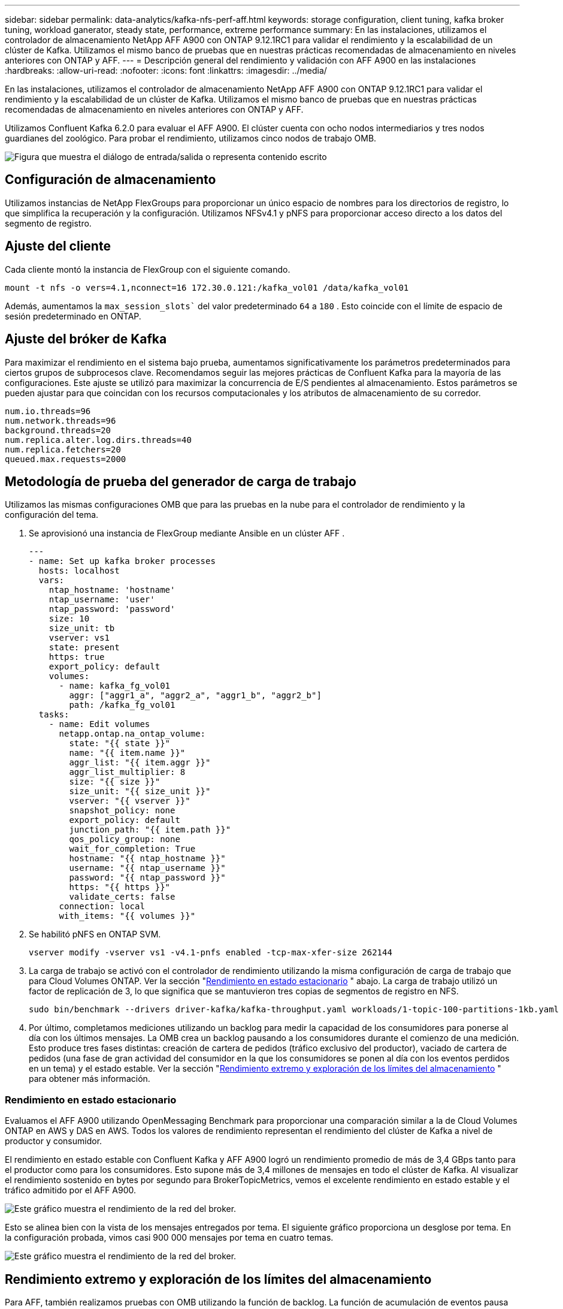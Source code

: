 ---
sidebar: sidebar 
permalink: data-analytics/kafka-nfs-perf-aff.html 
keywords: storage configuration, client tuning, kafka broker tuning, workload ganerator, steady state, performance, extreme performance 
summary: En las instalaciones, utilizamos el controlador de almacenamiento NetApp AFF A900 con ONTAP 9.12.1RC1 para validar el rendimiento y la escalabilidad de un clúster de Kafka.  Utilizamos el mismo banco de pruebas que en nuestras prácticas recomendadas de almacenamiento en niveles anteriores con ONTAP y AFF. 
---
= Descripción general del rendimiento y validación con AFF A900 en las instalaciones
:hardbreaks:
:allow-uri-read: 
:nofooter: 
:icons: font
:linkattrs: 
:imagesdir: ../media/


[role="lead"]
En las instalaciones, utilizamos el controlador de almacenamiento NetApp AFF A900 con ONTAP 9.12.1RC1 para validar el rendimiento y la escalabilidad de un clúster de Kafka.  Utilizamos el mismo banco de pruebas que en nuestras prácticas recomendadas de almacenamiento en niveles anteriores con ONTAP y AFF.

Utilizamos Confluent Kafka 6.2.0 para evaluar el AFF A900.  El clúster cuenta con ocho nodos intermediarios y tres nodos guardianes del zoológico.  Para probar el rendimiento, utilizamos cinco nodos de trabajo OMB.

image:kafka-nfs-032.png["Figura que muestra el diálogo de entrada/salida o representa contenido escrito"]



== Configuración de almacenamiento

Utilizamos instancias de NetApp FlexGroups para proporcionar un único espacio de nombres para los directorios de registro, lo que simplifica la recuperación y la configuración.  Utilizamos NFSv4.1 y pNFS para proporcionar acceso directo a los datos del segmento de registro.



== Ajuste del cliente

Cada cliente montó la instancia de FlexGroup con el siguiente comando.

....
mount -t nfs -o vers=4.1,nconnect=16 172.30.0.121:/kafka_vol01 /data/kafka_vol01
....
Además, aumentamos la `max_session_slots`` del valor predeterminado `64` a `180` .  Esto coincide con el límite de espacio de sesión predeterminado en ONTAP.



== Ajuste del bróker de Kafka

Para maximizar el rendimiento en el sistema bajo prueba, aumentamos significativamente los parámetros predeterminados para ciertos grupos de subprocesos clave.  Recomendamos seguir las mejores prácticas de Confluent Kafka para la mayoría de las configuraciones.  Este ajuste se utilizó para maximizar la concurrencia de E/S pendientes al almacenamiento.  Estos parámetros se pueden ajustar para que coincidan con los recursos computacionales y los atributos de almacenamiento de su corredor.

....
num.io.threads=96
num.network.threads=96
background.threads=20
num.replica.alter.log.dirs.threads=40
num.replica.fetchers=20
queued.max.requests=2000
....


== Metodología de prueba del generador de carga de trabajo

Utilizamos las mismas configuraciones OMB que para las pruebas en la nube para el controlador de rendimiento y la configuración del tema.

. Se aprovisionó una instancia de FlexGroup mediante Ansible en un clúster AFF .
+
....
---
- name: Set up kafka broker processes
  hosts: localhost
  vars:
    ntap_hostname: 'hostname'
    ntap_username: 'user'
    ntap_password: 'password'
    size: 10
    size_unit: tb
    vserver: vs1
    state: present
    https: true
    export_policy: default
    volumes:
      - name: kafka_fg_vol01
        aggr: ["aggr1_a", "aggr2_a", "aggr1_b", "aggr2_b"]
        path: /kafka_fg_vol01
  tasks:
    - name: Edit volumes
      netapp.ontap.na_ontap_volume:
        state: "{{ state }}"
        name: "{{ item.name }}"
        aggr_list: "{{ item.aggr }}"
        aggr_list_multiplier: 8
        size: "{{ size }}"
        size_unit: "{{ size_unit }}"
        vserver: "{{ vserver }}"
        snapshot_policy: none
        export_policy: default
        junction_path: "{{ item.path }}"
        qos_policy_group: none
        wait_for_completion: True
        hostname: "{{ ntap_hostname }}"
        username: "{{ ntap_username }}"
        password: "{{ ntap_password }}"
        https: "{{ https }}"
        validate_certs: false
      connection: local
      with_items: "{{ volumes }}"
....
. Se habilitó pNFS en ONTAP SVM.
+
....
vserver modify -vserver vs1 -v4.1-pnfs enabled -tcp-max-xfer-size 262144
....
. La carga de trabajo se activó con el controlador de rendimiento utilizando la misma configuración de carga de trabajo que para Cloud Volumes ONTAP.  Ver la sección "<<Rendimiento en estado estacionario>> " abajo.  La carga de trabajo utilizó un factor de replicación de 3, lo que significa que se mantuvieron tres copias de segmentos de registro en NFS.
+
....
sudo bin/benchmark --drivers driver-kafka/kafka-throughput.yaml workloads/1-topic-100-partitions-1kb.yaml
....
. Por último, completamos mediciones utilizando un backlog para medir la capacidad de los consumidores para ponerse al día con los últimos mensajes.  La OMB crea un backlog pausando a los consumidores durante el comienzo de una medición.  Esto produce tres fases distintas: creación de cartera de pedidos (tráfico exclusivo del productor), vaciado de cartera de pedidos (una fase de gran actividad del consumidor en la que los consumidores se ponen al día con los eventos perdidos en un tema) y el estado estable. Ver la sección "<<Rendimiento extremo y exploración de los límites del almacenamiento>> " para obtener más información.




=== Rendimiento en estado estacionario

Evaluamos el AFF A900 utilizando OpenMessaging Benchmark para proporcionar una comparación similar a la de Cloud Volumes ONTAP en AWS y DAS en AWS.  Todos los valores de rendimiento representan el rendimiento del clúster de Kafka a nivel de productor y consumidor.

El rendimiento en estado estable con Confluent Kafka y AFF A900 logró un rendimiento promedio de más de 3,4 GBps tanto para el productor como para los consumidores.  Esto supone más de 3,4 millones de mensajes en todo el clúster de Kafka.  Al visualizar el rendimiento sostenido en bytes por segundo para BrokerTopicMetrics, vemos el excelente rendimiento en estado estable y el tráfico admitido por el AFF A900.

image:kafka-nfs-033.png["Este gráfico muestra el rendimiento de la red del broker."]

Esto se alinea bien con la vista de los mensajes entregados por tema.  El siguiente gráfico proporciona un desglose por tema.  En la configuración probada, vimos casi 900 000 mensajes por tema en cuatro temas.

image:kafka-nfs-034.png["Este gráfico muestra el rendimiento de la red del broker."]



== Rendimiento extremo y exploración de los límites del almacenamiento

Para AFF, también realizamos pruebas con OMB utilizando la función de backlog.  La función de acumulación de eventos pausa las suscripciones de los consumidores mientras se crea una acumulación de eventos en el clúster de Kafka.  Durante esta fase, solo se produce tráfico de productor, lo que genera eventos que se confirman en los registros.  Esto emula de manera más cercana el procesamiento por lotes o los flujos de trabajo de análisis fuera de línea; en estos flujos de trabajo, se inician las suscripciones de los consumidores y deben leer datos históricos que ya se han eliminado de la memoria caché del agente.

Para comprender las limitaciones de almacenamiento en el rendimiento del consumidor en esta configuración, medimos solo la fase de productor para comprender cuánto tráfico de escritura podía absorber el A900.  Vea la siguiente sección "<<Guía de tallas>> "para entender cómo aprovechar estos datos.

Durante la parte de esta medición solo para productores, vimos un alto pico de rendimiento que empujó los límites del rendimiento del A900 (cuando otros recursos del broker no estaban saturados y atendían el tráfico de productores y consumidores).

image:kafka-nfs-035.png["Figura que muestra el diálogo de entrada/salida o representa contenido escrito"]


NOTE: Aumentamos el tamaño del mensaje a 16k para esta medición para limitar los costos generales por mensaje y maximizar el rendimiento del almacenamiento en los puntos de montaje NFS.

....
messageSize: 16384
consumerBacklogSizeGB: 4096
....
El clúster Confluent Kafka alcanzó un rendimiento máximo de producción de 4,03 GBps.

....
18:12:23.833 [main] INFO WorkloadGenerator - Pub rate 257759.2 msg/s / 4027.5 MB/s | Pub err     0.0 err/s …
....
Después de que OMB terminó de completar el registro de eventos, se reinició el tráfico del consumidor.  Durante las mediciones con drenaje de cartera, observamos un rendimiento máximo del consumidor de más de 20 GBps en todos los temas.  El rendimiento combinado del volumen NFS que almacena los datos del registro OMB se acercó a ~30 GBps.



== Guía de tallas

Amazon Web Services ofrece una https://aws.amazon.com/blogs/big-data/best-practices-for-right-sizing-your-apache-kafka-clusters-to-optimize-performance-and-cost/["guía de tallas"^] para dimensionar y escalar clústeres de Kafka.

Este dimensionamiento proporciona una fórmula útil para determinar los requisitos de rendimiento de almacenamiento para su clúster de Kafka:

Para un rendimiento agregado producido en el clúster tcluster con un factor de replicación de r, el rendimiento recibido por el almacenamiento del intermediario es el siguiente:

....
t[storage] = t[cluster]/#brokers + t[cluster]/#brokers * (r-1)
          = t[cluster]/#brokers * r
....
Esto se puede simplificar aún más:

....
max(t[cluster]) <= max(t[storage]) * #brokers/r
....
El uso de esta fórmula le permite seleccionar la plataforma ONTAP adecuada para sus necesidades de nivel activo de Kafka.

La siguiente tabla explica el rendimiento del productor previsto para el A900 con diferentes factores de replicación:

|===
| Factor de replicación | Rendimiento del productor (GPps) 


| 3 (medido) | 3,4 


| 2 | 5,1 


| 1 | 10,2 
|===